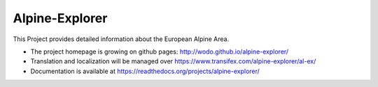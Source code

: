 ===============
Alpine-Explorer
===============

This Project provides detailed information about the European Alpine Area.

* The project homepage is growing on github pages: http://wodo.github.io/alpine-explorer/
* Translation and localization will be managed over https://www.transifex.com/alpine-explorer/al-ex/
* Documentation is available at https://readthedocs.org/projects/alpine-explorer/

